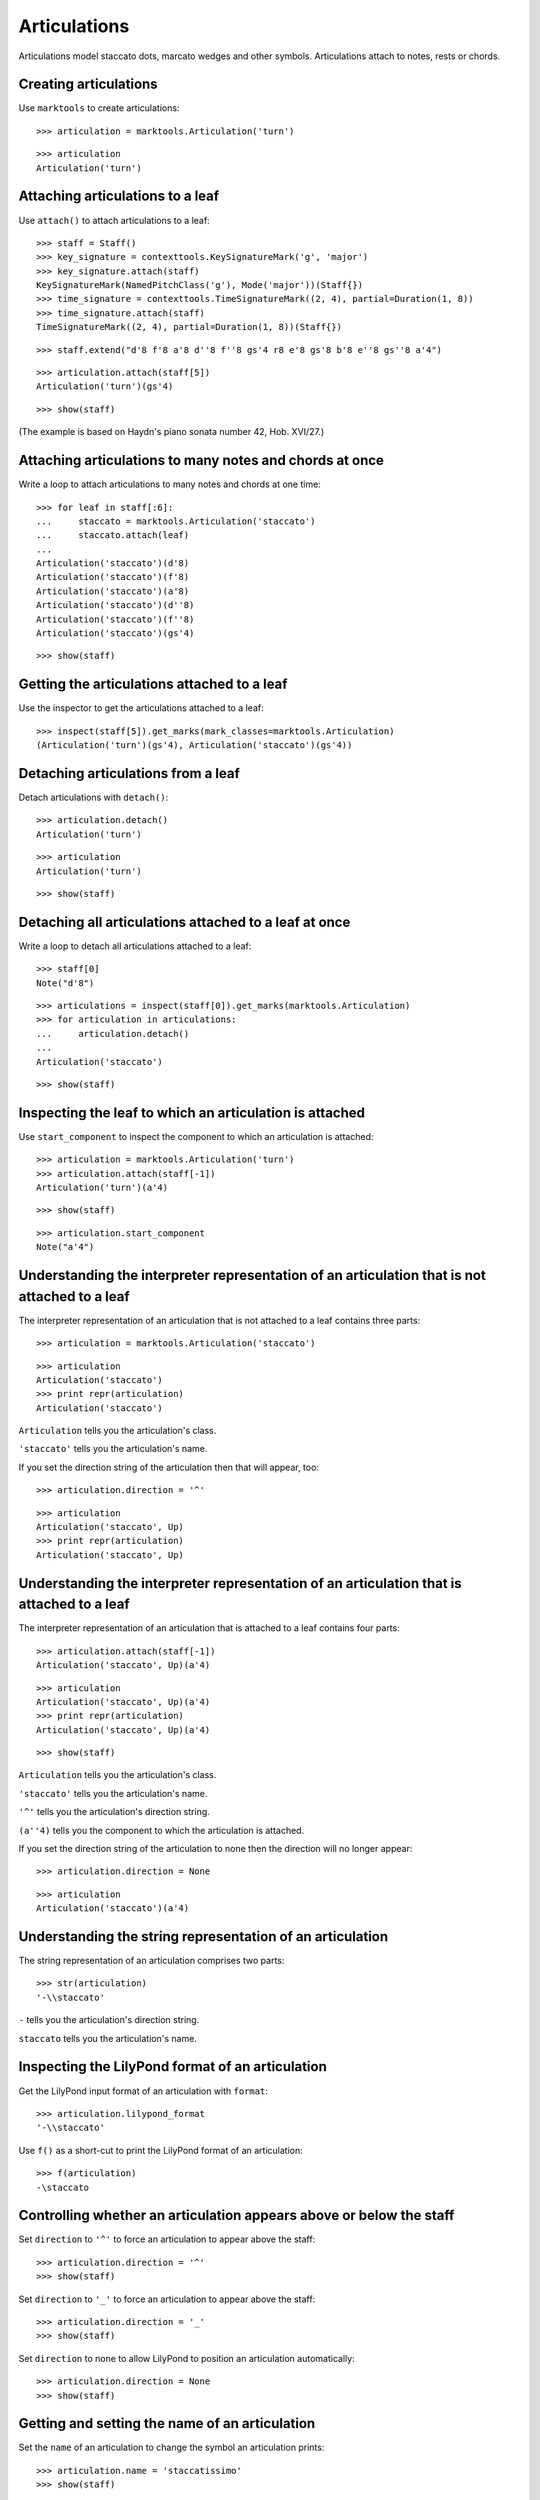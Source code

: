 Articulations
=============

Articulations model staccato dots, marcato wedges and other symbols.
Articulations attach to notes, rests or chords.


Creating articulations
----------------------

Use ``marktools`` to create articulations:

::

   >>> articulation = marktools.Articulation('turn')


::

   >>> articulation
   Articulation('turn')



Attaching articulations to a leaf
---------------------------------

Use ``attach()`` to attach articulations to a leaf:

::

   >>> staff = Staff()
   >>> key_signature = contexttools.KeySignatureMark('g', 'major')
   >>> key_signature.attach(staff)
   KeySignatureMark(NamedPitchClass('g'), Mode('major'))(Staff{})
   >>> time_signature = contexttools.TimeSignatureMark((2, 4), partial=Duration(1, 8))
   >>> time_signature.attach(staff)
   TimeSignatureMark((2, 4), partial=Duration(1, 8))(Staff{})


::

   >>> staff.extend("d'8 f'8 a'8 d''8 f''8 gs'4 r8 e'8 gs'8 b'8 e''8 gs''8 a'4")


::

   >>> articulation.attach(staff[5])
   Articulation('turn')(gs'4)


::

   >>> show(staff)

.. image:: images/index-1.png


(The example is based on Haydn's piano sonata number 42, Hob. XVI/27.)


Attaching articulations to many notes and chords at once
--------------------------------------------------------

Write a loop to attach articulations to many notes and chords at one time:


::

   >>> for leaf in staff[:6]:
   ...     staccato = marktools.Articulation('staccato')
   ...     staccato.attach(leaf)
   ... 
   Articulation('staccato')(d'8)
   Articulation('staccato')(f'8)
   Articulation('staccato')(a'8)
   Articulation('staccato')(d''8)
   Articulation('staccato')(f''8)
   Articulation('staccato')(gs'4)


::

   >>> show(staff)

.. image:: images/index-2.png



Getting the articulations attached to a leaf
--------------------------------------------

Use the inspector to get the articulations attached to a leaf:

::

   >>> inspect(staff[5]).get_marks(mark_classes=marktools.Articulation)
   (Articulation('turn')(gs'4), Articulation('staccato')(gs'4))



Detaching articulations from a leaf
-----------------------------------

Detach articulations with ``detach()``:

::

   >>> articulation.detach()
   Articulation('turn')


::

   >>> articulation
   Articulation('turn')


::

   >>> show(staff)

.. image:: images/index-3.png



Detaching all articulations attached to a leaf at once
------------------------------------------------------

Write a loop to detach all articulations attached to a leaf:

::

   >>> staff[0]
   Note("d'8")


::

   >>> articulations = inspect(staff[0]).get_marks(marktools.Articulation)
   >>> for articulation in articulations:
   ...     articulation.detach()
   ... 
   Articulation('staccato')


::

   >>> show(staff)

.. image:: images/index-4.png



Inspecting the leaf to which an articulation is attached
--------------------------------------------------------

Use ``start_component`` to inspect the component to which 
an articulation is attached:

::

   >>> articulation = marktools.Articulation('turn')
   >>> articulation.attach(staff[-1])
   Articulation('turn')(a'4)


::

   >>> show(staff)

.. image:: images/index-5.png


::

   >>> articulation.start_component
   Note("a'4")



Understanding the interpreter representation of an articulation that is not attached to a leaf
----------------------------------------------------------------------------------------------

The interpreter representation of an articulation that is not attached 
to a leaf contains three parts:

::

   >>> articulation = marktools.Articulation('staccato')


::

   >>> articulation
   Articulation('staccato')
   >>> print repr(articulation)
   Articulation('staccato')


``Articulation`` tells you the articulation's class.

``'staccato'`` tells you the articulation's name.

If you set the direction string of the articulation then that will appear, too:

::

   >>> articulation.direction = '^'


::

   >>> articulation
   Articulation('staccato', Up)
   >>> print repr(articulation)
   Articulation('staccato', Up)



Understanding the interpreter representation of an articulation that is attached to a leaf
------------------------------------------------------------------------------------------

The interpreter representation of an articulation that is attached 
to a leaf contains four parts:

::

   >>> articulation.attach(staff[-1])
   Articulation('staccato', Up)(a'4)


::

   >>> articulation
   Articulation('staccato', Up)(a'4)
   >>> print repr(articulation)
   Articulation('staccato', Up)(a'4)


::

   >>> show(staff)

.. image:: images/index-6.png


``Articulation`` tells you the articulation's class.

``'staccato'`` tells you the articulation's name.

``'^'`` tells you the articulation's direction string.

``(a''4)`` tells you the component to which the articulation is attached.

If you set the direction string of the articulation to none then the direction
will no longer appear:

::

   >>> articulation.direction = None


::

   >>> articulation
   Articulation('staccato')(a'4)



Understanding the string representation of an articulation
----------------------------------------------------------

The string representation of an articulation comprises two parts:

::

   >>> str(articulation)
   '-\\staccato'


``-`` tells you the articulation's direction string.

``staccato`` tells you the articulation's name.


Inspecting the LilyPond format of an articulation
-------------------------------------------------

Get the LilyPond input format of an articulation with ``format``:

::

   >>> articulation.lilypond_format
   '-\\staccato'


Use ``f()`` as a short-cut to print the LilyPond format of an articulation:

::

   >>> f(articulation)
   -\staccato



Controlling whether an articulation appears above or below the staff
--------------------------------------------------------------------

Set ``direction`` to ``'^'`` to force an articulation to appear
above the staff:

::

   >>> articulation.direction = '^'
   >>> show(staff)

.. image:: images/index-7.png


Set ``direction`` to ``'_'`` to force an articulation to appear
above the staff:

::

   >>> articulation.direction = '_'
   >>> show(staff)

.. image:: images/index-8.png


Set ``direction`` to none to allow LilyPond to position
an articulation automatically:

::

   >>> articulation.direction = None
   >>> show(staff)

.. image:: images/index-9.png



Getting and setting the name of an articulation
-----------------------------------------------

Set the ``name`` of an articulation to change the symbol 
an articulation prints:

::

   >>> articulation.name = 'staccatissimo'
   >>> show(staff)

.. image:: images/index-10.png



Copying articulations
---------------------

Use ``copy.copy()`` to copy an articulation:

::

   >>> import copy


::

   >>> articulation_copy_1 = copy.copy(articulation)


::

   >>> articulation_copy_1
   Articulation('staccatissimo')


::

   >>> articulation_copy_1.attach(staff[1])
   Articulation('staccatissimo')(f'8)


::

   >>> show(staff)

.. image:: images/index-11.png


Or use ``copy.deepcopy()`` to do the same thing.


Comparing articulations
-----------------------

Articulations compare equal with equal direction names and direction strings:

::

   >>> articulation.name
   'staccatissimo'
   >>> articulation.direction


::

   >>> articulation_copy_1.name
   'staccatissimo'
   >>> articulation_copy_1.direction


::

   >>> articulation == articulation_copy_1
   True


Otherwise articulations do not compare equal.


Overriding attributes of the LilyPond script grob
-------------------------------------------------

Override attributes of the LilyPond script grob like this:

::

   >>> staff.override.script.color = 'red'
   >>> show(staff)

.. image:: images/index-12.png


See the LilyPond documentation for a list of script grob attributes available.
